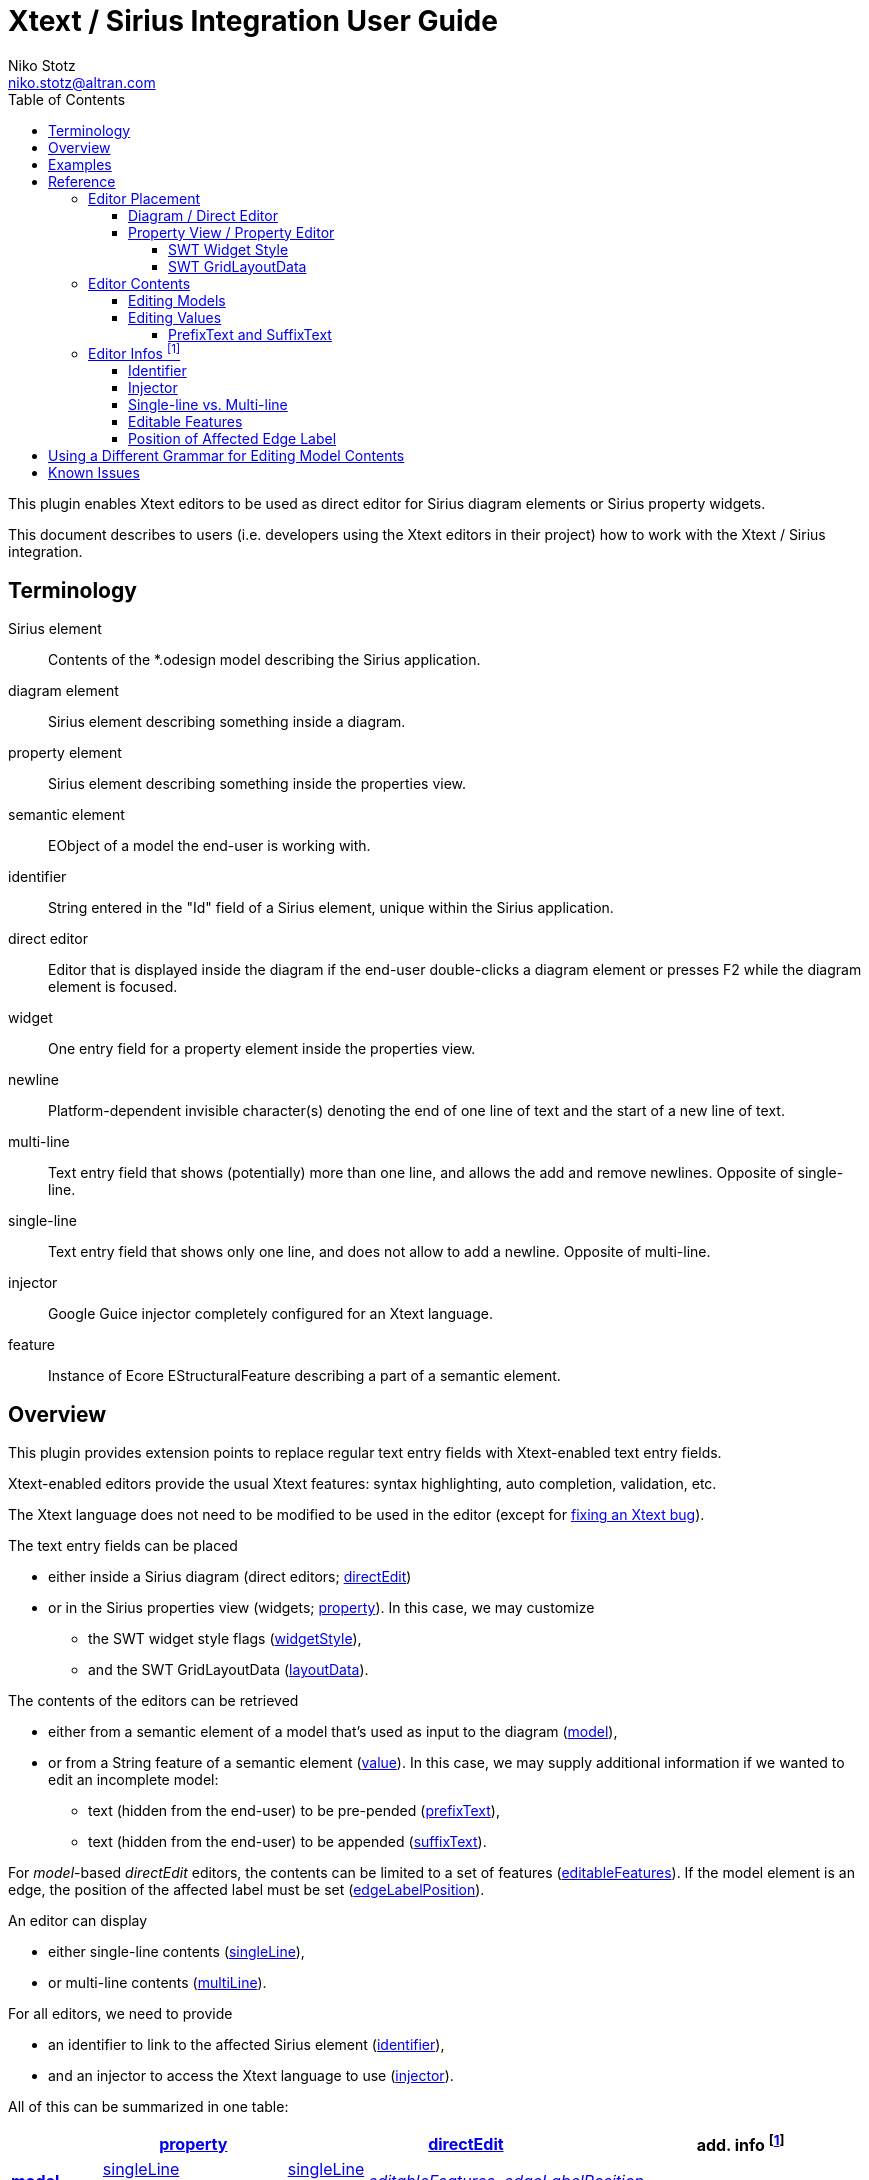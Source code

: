 = Xtext / Sirius Integration User Guide
Niko Stotz <niko.stotz@altran.com>
:toc:
:toclevels: 5
:miscellaneous.tabsize: 2
:icons: font
:sectnum: 

This plugin enables Xtext editors to be used as direct editor for Sirius diagram elements or Sirius property widgets.

This document describes to users (i.e. developers using the Xtext editors in their project) how to work with the Xtext / Sirius integration.

== Terminology

Sirius element::
	Contents of the *.odesign model describing the Sirius application.
	
diagram element::
	Sirius element describing something inside a diagram.
	
property element::
	Sirius element describing something inside the properties view.
	
semantic element::
	EObject of a model the end-user is working with.
	
identifier::
	String entered in the "Id" field of a Sirius element, unique within the Sirius application.
	
direct editor::
	Editor that is displayed inside the diagram if the end-user double-clicks a diagram element or presses F2 while the diagram element is focused.

widget::
	One entry field for a property element inside the properties view.

newline::
	Platform-dependent invisible character(s) denoting the end of one line of text and the start of a new line of text.
	
multi-line::
	Text entry field that shows (potentially) more than one line, and allows the add and remove newlines. Opposite of single-line.
	
single-line::
	Text entry field that shows only one line, and does not allow to add a newline. Opposite of multi-line.
	
injector::
	Google Guice injector completely configured for an Xtext language.
	
feature::
	Instance of Ecore EStructuralFeature describing a part of a semantic element.
	

== Overview
This plugin provides extension points to replace regular text entry fields with Xtext-enabled text entry fields.

Xtext-enabled editors provide the usual Xtext features: syntax highlighting, auto completion, validation, etc.

The Xtext language does not need to be modified to be used in the editor (except for <<specialEditGrammar, fixing an Xtext bug>>).

The text entry fields can be placed 

* either inside a Sirius diagram (direct editors; <<directEdit, directEdit>>)
* or in the Sirius properties view (widgets; <<property, property>>). In this case, we may customize
** the SWT widget style flags (<<widgetStyle, widgetStyle>>),
** and the SWT GridLayoutData (<<layoutData, layoutData>>).

The contents of the editors can be retrieved 

* either from a semantic element of a model that's used as input to the diagram (<<model, model>>),
* or from a String feature of a semantic element (<<value, value>>). In this case, we may supply additional information if we wanted to edit an incomplete model:
** text (hidden from the end-user) to be pre-pended (<<prefixText-suffixText, prefixText>>),
** text (hidden from the end-user) to be appended (<<prefixText-suffixText, suffixText>>).

For _model_-based _directEdit_ editors, the contents can be limited to a set of features (<<editableFeatures, editableFeatures>>).
If the model element is an edge, the position of the affected label must be set (<<edgeLabelPosition, edgeLabelPosition>>).

An editor can display

* either single-line contents (<<singleLine-multiLine, singleLine>>),
* or multi-line contents (<<singleLine-multiLine, multiLine>>).

For all editors, we need to provide

* an identifier to link to the affected Sirius element (<<identifier, identifier>>),
* and an injector to access the Xtext language to use (<<injector, injector>>).
	

All of this can be summarized in one table:

[options="autowidth"]
|====
|	^.<| *<<property, property>>*	2+^.<| *<<directEdit, directEdit>>*	| *add. info footnoteref:[info]*

.2+.^| *<<model, model>>*	| <<singleLine-multiLine, singleLine>>	| <<singleLine-multiLine, singleLine>>	.2+.^| _<<editableFeatures, editableFeatures>>, <<edgeLabelPosition, edgeLabelPosition>>_	|
	| <<singleLine-multiLine, multiLine>>	| <<singleLine-multiLine, multiLine>> |

.2+.^| *<<value, value>>*	| <<singleLine-multiLine, singleLine>>	2+| <<singleLine-multiLine, singleLine>>	.2+.^| _<<prefixText-suffixText, prefixText>>, <<prefixText-suffixText, suffixText>>_
	| <<singleLine-multiLine, multiLine>>	2+| <<singleLine-multiLine, multiLine>> 

| *add. info footnoteref:[info]*	| _<<widgetStyle, widgetStyle>>, <<layoutData, layoutData>>_ 2+| 	| *for all:* _<<identifier, identifier>>, <<injector, injector>>_
|====


As an advanced capability, the editor might use a <<specialEditGrammar, different grammar>> (a.k.a. Xtext language) for editing model contents than the one used for serialization.

== Examples
	
.plugin.xml
[source,xml]
----
<extension point="com.altran.general.integration.xtextsirius.xtextDirectEdit">
<1>	<xtextDirectEditModel
		configClass="org.eclipse.xtext.example.fowlerdsl.viewpoint.xtextsirius.editPart.EditPartConfigurationFowlerdsl"
		identifier="EventNode"/>
<2>	<xtextDirectEditModel
		configClass="org.eclipse.xtext.example.fowlerdsl.viewpoint.xtextsirius.editPart.EditPartConfigurationFowlerdsl"
		identifier="TransitionEdge">
		<editableFeature name="event"/>
		<editableFeature name="guard"/>
	</xtextDirectEditModel>
<3>	<xtextDirectEditValue
		configClass="org.eclipse.xtext.example.fowlerdsl.viewpoint.xtextsirius.editPart.EditPartConfigurationHtml"
		identifier="description"
		multiLine="true"
		prefixText="&lt;html&gt;&lt;head&gt;&lt;title&gt;t&lt;/title&gt;&lt;/head&gt;&lt;body&gt;"
		suffixText="&lt;/body&gt;&lt;/html&gt;"/>
</extension>

<extension point="com.altran.general.integration.xtextsirius.xtextProperty">
<4>	<xtextPropertyModel
		configClass="org.eclipse.xtext.example.fowlerdsl.viewpoint.xtextsirius.eef.EefConfigurationFowlerdsl"
		identifier="EventGuardId"/>
<5>	<xtextPropertyValue
		configClass="org.eclipse.xtext.example.fowlerdsl.viewpoint.xtextsirius.eef.EefConfigurationHtml"
		identifier="StateDescriptionId"
		multiLine="true"
		prefixText="&lt;html&gt;&lt;head&gt;&lt;title&gt;t&lt;/title&gt;&lt;/head&gt;&lt;body&gt;"
		suffixText="&lt;/body&gt;&lt;/html&gt;"/>
</extension>
----


<1> Single-line direct editor of all features of 'Event' instance of Sirius element +EventNode+ with the injector supplied by +EditPartConfigurationFowlerdsl+. 
Persisted to itself because 'SelfEdit.Set.featureName' is empty.
+
.Event Label (note it does not show the code)
image:images/eventLabel.png[]
+
.Event Editor
image:images/eventEditor.png[]

<2> Single-line direct editor of features +{event, guard}+ for the center label of 'Transition' instance of Sirius element +TransitionEdge+ with the injector supplied by +EditPartConfigurationFowlerdsl+.
Persisted to itself because 'SelfEdit.Set.featureName' is empty.
+
.Transition Label (note it does have additional text at the end)
image:images/transitionLabel.png[]
+
.Transition Editor (note the target of the transition cannot be edited)
image:images/transitionEditor.png[]

<3> Multi-line direct editor of 'description' feature of 'State' instance of Sirius element +description+ with the injector supplied by +EditPartConfigurationHtml+.
The attribute value will be prefixed by an HTML header and suffixed by an HTML footer.
Persisted to 'State.description' because of 'DescriptionEdit.Set.featureName=description'.
+
.Description Label (note it does have additional text at the front)
image:images/descriptionLabel.png[]
+
.Description Editor
image:images/descriptionEditor.png[]

<4> Single-line property editor of 'guard' feature of 'Event' instance of Sirius element +EventGuardId+ with the injector supplied by +EefConfigurationFowlerdsl+.
Persisted to 'Event.guard' because of 'EventGuardId.Set.featureName=guard'.
+
.Event Guard Property Editor
image:images/guardProperty.png[]

<5> Multi-line property editor of 'description' feature of 'State' instance of Sirius element +StateDescriptionId+ with the injector supplied by +EefConfigurationHtml+.
The attribute value will be prefixed by an HTML header and suffixed by an HTML footer.
Persisted to 'State.description' because of 'StateDescriptionId.Set.featureName=description'.
+
.State Description Property Editor
image:images/descriptionProperty.png[]


.fowlerdsl.odesign
[postsubs="quotes,callouts"]
----
platform:/resource/org.eclipse.xtext.example.fowlerdsl.viewpoint/description/fowlerdsl.odesign
	+ fowlerdsl
		+ Statemachine
			+ Statemachine Diagram
				+ Default
<2>					+ *TransitionEdge* 
							id=TransitionEdge
							domainClass=statemachine.Transition
							labelDirectEdit=SelfEdit
						+ Edge Style solid
							+ *Center Label Style*
								labelExpression="ocl:self.event.name.concat( ' as Label')"
					+ EventsContainer
<1>						+ *EventNode*
								id=EventNode
								domainClass=statemachine.Event
								labelDirectEdit=SelfEdit
							+ *Square gray*
								labelExpression="ocl:self.name.concat(if(self.guard.oclIsUndefined()) then \'' else ' [' + self.guard.toString() + \']' endif)"
					+ CommandsContainer
					+ StateNode
<3>						+ *description*
								id=description
								domainClass=statemachine.State
								labelDirectEdit=DescriptionEdit
							+ *square gray*
								labelExpression="ocl:'Desc: '.concat(self.description)"
					+ Section DefaultSection
						+ Direct Edit Label SimpleTextEdit
<3>						+ *Direct Edit Label DescriptionEdit*
								inputLabelExpression="feature:description"
							+ Edit Mask Variables {0}
							+ Begin
								+ *Set description*
									featureName=description
<1><2>					+ *Direct Edit Label SelfEdit*
								inputLabelExpression="var:self"
							+ Edit Mask Variables {0}
							+ Begin
								+ *Set*
									featureName=_«empty»_
			+ org.eclipse.xtext.example.fowlerdsl.viewpoint.Services
		+ Properties
			+ Default
				+ Default
					+ EventProperties
							domainClass=statemachine.Event
						+ Text
<4>						+ *EventGuardId*
								id=EventGuardId
								valueExpression="feature:guard"
							+ Begin
								+ *Set guard*
									featureName=guard
									valueExpression="var:newValue"
					+ StateProperties
							domainClass=statemachine.State
						+ Text
<5>						+ *StateDescriptionId*
								id=StateDescriptionId
								valueExpression="feature:description"
							+ Begin
								+ *Set description*
									featureName=description
									valueExpression="var:newValue"
platform:/resource/org.eclipse.xtext.example.fowlerdsl/model/generated/Statemachine.ecore
----

.Screenshot of fowlerdsl.odesign
image:images/exampleOdesign.png[]

== Reference

=== Editor Placement

[[directEdit]]
==== Diagram / Direct Editor

A direct editor is activated by

* double-clicking on the diagram element,
* pressing F2 key while the diagram element is focused,
* or starting to type while the diagram element is focused.

The editor replaces the label and is sized to fit its contents.

For single-line editors, the editor closes on pressing the Enter key.

Editor contents are committed to the model when the editor is closed.
The editor closes when it loses focus, e.g. by a click outside the editor.


.Eclipse plugin.xml API

Direct editors are specified by the extension point +com.altran.general.integration.xtextsirius.xtextDirectEdit+.

.xtextDirectEdit.exsd (in digestible form)
[source,xml]
----
<extension point="com.altran.general.integration.xtextsirius.xtextDirectEdit">
	<!-- [0..*] model contents -->
	<xtextDirectEditModel
		configClass="«instance of com.altran.general.integration.xtextsirius.editpart.IXtextDirectEditConfiguration»"
		identifier="«Sirius element id»"
		multiLine="«true | false (default)»"
		edgeLabelPosition="«begin | center (default) | end»">
			<!-- [0..*] -->
			<editableFeature name="«feature name»"/>
	</xtextDirectEditModel>
	
	<!-- [0..*] value contents -->
	<xtextDirectEditValue
		configClass="«instance of com.altran.general.integration.xtextsirius.editpart.IXtextDirectEditConfiguration»"
		identifier="«Sirius element id»"
		multiLine="«true | false (default)»"
		prefixText="«text to pre-pend (optional)»"
		suffixText="«text to append (optional)»"/>
</extension>
----

One extension can contain several +xtextDirectEditModel+ and/or +xtextDirectEditValue+ elements.


.Java API

Direct editors require an instance of +IXtextDirectEditConfiguration+ to provide the injector of the Xtext language to use.

.IXtextDirectEditConfiguration.java
[source,java]
----
package com.altran.general.integration.xtextsirius.editpart;

public interface IXtextDirectEditConfiguration {
	public @NonNull com.google.inject.Injector getInjector();
}
----


.Sirius element

Must fulfill the following criteria:

* unique id
* defined label
* defined direct label edit
* defined direct label edit set value operation

The label is independent of the edited text, i.e. the label can show a different text than the direct editor.

If the set value operation feature is empty, it is interpreted as to replace 'var:self'.


.Capabilities

Direct editors 

* can contain <<model, model>> or <<value, value>> contents, 
* may display as <<singleLine-multiLine, single-line>> or <<singleLine-multiLine, multi-line>> editor, 
* and require an <<identifier, identifier>> and an <<injector, injector>>.

If the editor contains model contents, it supports to limit the <<editableFeatures, editable features>>.
If the model element is an edge, the editor requires an <<edgeLabelPosition, edgeLabelPosition>> (defaults to +center+).

[[property]]
==== Property View / Property Editor

The Eclipse Properties View contains the property editors.
The editor replaces the original widget.

Editor contents are committed when the editor is hidden.
This happens when the end-user selects a different property page or a different diagram element.


.Eclipse plugin.xml API

Property editors are specified by the extension point +com.altran.general.integration.xtextsirius.xtextProperty+.

.xtextProperty.exsd (in digestible form)
[source,xml]
----
<extension point="com.altran.general.integration.xtextsirius.xtextProperty">
	<!-- [0..*] model contents -->
	<xtextPropertyModel
		configClass="«instance of com.altran.general.integration.xtextsirius.eef.IXtextPropertyConfiguration»"
		identifier="«Sirius element id»"
		multiLine="«true | false (default)»"/>
	
	<!-- [0..*] value contents -->
	<xtextPropertyValue
		configClass="«instance of com.altran.general.integration.xtextsirius.eef.IXtextPropertyConfiguration»"
		identifier="«Sirius element id»"
		multiLine="«true | false (default)»"
		prefixText="«text to pre-pend (optional)»"
		suffixText="«text to append (optional)»"/>
</extension>
----

One extension can contain several +xtextPropertyModel+ and/or +xtextPropertyValue+ elements.


.Java API

Direct editors require an instance of +IXtextPropertyConfiguration+ to provide the injector of the Xtext language to use.
The configuration also allows to customize <<widget, SWT widget style>> and <<layoutData, SWT Grid Layout Data>>.

.IXtextPropertyConfiguration.java
[source,java]
----
package com.altran.general.integration.xtextsirius.eef;

public interface IXtextPropertyConfiguration {
	public @NonNull com.google.inject.Injector getInjector();
	
	int getSwtWidgetStyle(int defaultStyle);
	
	public @NonNull org.eclipse.swt.layout.GridData getLayoutData(final @NonNull org.eclipse.swt.layout.GridData defaultData);
}
----

The abstract class +com.altran.general.integration.xtextsirius.eef.AXtextPropertyConfiguration+ provides a default implementation for
+getSwtWidgetStyle()+ and +getLayoutData()+.


.Sirius element

Must fulfill the following criteria:

* Text or TextArea widget
* unique id
* defined valueExpression
* defined set value operation


.Capabilities

Property editors

* can contain <<model, model>> or <<value, value>> contents, 
* may display as <<singleLine-multiLine, single-line>> or <<singleLine-multiLine, multi-line>> editor, 
* require an <<identifier, identifier>> and an <<injector, injector>>,
* and can customize the <<widgetStyle, widgetStyle>> and/or <<layoutData, layoutData>>.


[[widgetStyle]]
===== SWT Widget Style

<<property, Property editors>> allow the customization of their SWT Widget Style.

The method +int com.altran.general.integration.xtextsirius.eef.IXtextPropertyConfiguration.getSwtWidgetStyle(final int defaultStyle)+
receives the default style (determined by several factors, including single-line vs. multi-line), and may modify it.
The method's result is used as widget style.

The default implementation in +com.altran.general.integration.xtextsirius.eef.AXtextPropertyConfiguration+ does not modify the style.


[[layoutData]]
===== SWT GridLayoutData

<<property, Property editors>> allow the customization of their SWT Grid Layout Data.

The method +@NonNull org.eclipse.swt.layout.GridData com.altran.general.integration.xtextsirius.eef.AXtextPropertyConfiguration.getLayoutData(final @NonNull org.eclipse.swt.layout.GridData defaultData)+
receives the default GridLayoutData, and may modify it.
The method's result is used as the widget's layout data.

The default implementation in +com.altran.general.integration.xtextsirius.eef.AXtextPropertyConfiguration+ does not modify the grid layout data.


=== Editor Contents

[[model]]
==== Editing Models

The editor can contain semantic elements from the same model the edited diagram is based on.

A typical use-case may allow the end-user to edit several features of a semantic element in-line with complete Xtext support.

.Example

As an example, think of a UML class attribute displayed as "+++ age: int = 0++".
If the end-user opens the direct editor of the attribute, they can change all these features (visibility, name, type, default value) with complete Xtext support, e.g.

* Proposing all possible visibilities
* Validating the name (e.g. do not allow spaces)
* Proposing and checking the available types
* Allow no, a literal, or a referenced default value

.Details

The editor assumes the model of the edited diagram is persisted with the same Xtext grammar as supplied to the editor (except for <<specialEditGrammar, explicit differences>>).

Any changes in the editor are applied to the underlying model of the edited diagram.
The changes are committed to the Sirius edit session, but only persisted if and when the edited diagram is saved.

The editor maintains references between the edited semantic element (and its descendants) and the rest of the model in both directions, if possible.
The editor does not prevent the end-user from breaking references, e.g. by changed referenced names or deleting referenced elements.

In order to provide appropriate auto-completion and other Xtext features, the editor maintains a complete copy of the edited diagram's model.
However, only the subsection relevant to the selected semantic element (and limited by the <<editableFeatures, editable features>>, if applicable) is shown to, and editable by, the end-user.

Determining the correct subsection is quite complicated, especially if the subsection borders in grammar terminals or contains unset features.
This may lead to incorrectly selected subsections. However, the result should only be affected by the grammar, therefore the developer can test this during development.

The editor reintegrates its contents into the edited diagram's model on model level, not on text level.
This means if the end-user modified any part of the model not contained within the edited semantic element, these changes are not committed.


[[value]]
==== Editing Values

The editor can interpret simple String features of semantic elements as Xtext models.

A typical use-case may allow the end-user to edit the description feature of a semantic element as markup text with complete Xtext support.

.Example

As an example, think of an entity model containing classes that may have descriptions. By its metamodel, the description is merely a String.
An Xtext value editor (primed with an Xtext implementation of HTML) for the description allows the end-user to describe the class with complete Xtext support for HTML.

.Details

Any changes in the editor are stored in the semantic element's String feature as-is.
The changes are committed to the Sirius edit session, but only persisted if and when the edited diagram is saved.


[[prefixText-suffixText]]
===== PrefixText and SuffixText

In order to provide appropriate auto-completion and other Xtext features, the editor requires a complete model.
However, the String feature may contain only a subsection of a complete model.
Therefore, the developer may provide text that should be pre-pended and appended to the String feature's value in order to complete the model.
The end-user still sees and edits only the String feature's value.

.Example

Think of a simplified version of HTML implemented as Xtext language. A complete model might look like this:

[source, html]
----
<html>
<head>
	<title>This is a test</title>
</head>
<body>
	<p>Some paragraph</p>
	<ul>
		<li>This is <b>important</b></li>
		<li>And something's <i>useful</i></li>
	</ul>
	<p>Some other not so <i>very interesting,</i> but yet <b>highlighted</b> paragraph</p>
</body>
</html>
----

This language should be used for the description feature of classes in an entity model.

However, the model may contain several such classes, and the description of all of them should end up in only one HTML file (in a later generation step).
Instead of storing a complete model into every class' description (and bothering the end-user with it), only the description contains only the following part:

[source, html]
----
	<p>Some paragraph</p>
	<ul>
		<li>This is <b>important</b></li>
		<li>And something's <i>useful</i></li>
	</ul>
	<p>Some other not so <i>very interesting,</i> but yet <b>highlighted</b> paragraph</p>
----

In order to complete the model for Xtext, the developer supplies the editor with

prefixText::
	+<html><head><title>Title</title><head><body>+
suffixText::
	+</body></html>+

This way, Xtext works on a complete model, but only the relevant parts are available to the end-user.



=== Editor Infos footnoteref:[info,	These are actually properties of the editor -- but this term is already used a lot.]

[[identifier]]
==== Identifier

An identifier links between the entry in +plugin.xml+ and the Sirius element.

The identifier must be unique within the whole Sirius application.

The identifier is compared case-sensitive.


[[injector]]
==== Injector

An injector describes a complete Xtext configuration for a language.

The editor relies heavily on the instances provided by the injector. Incomplete configurations will lead to all kind of strange effects.


[[singleLine-multiLine]]
==== Single-line vs. Multi-line

The editor can display one single line or several lines.

Effects for single-line editors:

* All newline characters from the original content are replaced by the same amount of spaces.
* It is not possible to enter a newline.
* Enter key closes the direct editor.


[[editableFeatures]]
==== Editable Features

The editor can limit which features of a semantic element are editable by the end-user.

A typical use-case hides the feature defining the source and/or target of an edge from being edited textually.


.Example

Assume the following Xtext grammar snippet defining an UML-like Association, to be displayed as edge:

[source, bison]
----
Association:
	name=ID
	code=INT?
	('[' guard=Guard ']')?
	source=[Class] '-->' target=[Class]
;
----

Example model:
----
	driver 23 Car --> Person
----

The label would show +driver 23+.

The end-user should not be able to change the source and/or target of the association, but use an Xtext editor for the label to edit the other features.

Therefore, the developer supplies the following list of +editableFeatures+:

* +name+
* +code+
* +guard+


.Limitations

Limiting the editable features works by finding the first and last of the features in the text stream, and limit the editable area of the model to this subpart.

Therefore, if the model looks like
----
	driver 23 [someCondition] Car --> Person
----

and the +editableFeatures+ are limited to

* +name+
* +guard+

the editor would 'still' include the +code+ subpart, because it's in between the +name+ and +guard+ subpart.
----
	driver 23 [someCondition]
----


[[edgeLabelPosition]]
==== Position of Affected Edge Label

Unfortunately, the Sirius 'odesign' model does not contain identifiers for the different edge labels (+begin+, +center+, +end+).

Therefore, if the developer attaches a direct editor to an edge, the developer needs to specify which edge label should be equipped with Xtext powers.
Per default, the +center+ label is selected.


[[specialEditGrammar]]
== Using a Different Grammar for Editing Model Contents

For editing model contents, we might use a grammar that differs from the one used for model serialization.

A typical use-case may allow to change the order of features in order to allow only a subset of them to be modified.

.Example

As an example, assume the following Xtext grammar snippet:
[source, bison]
----
grammar org.eclipse.xtext.example.fowlerdsl.Statemachine with org.eclipse.xtext.common.Terminals

generate statemachine "http://www.eclipse.org/xtext/example/fowlerdsl/Statemachine"

Statemachine :
     {Statemachine}
	('events' 
		events+=Event+ 
	'end')?

	// ...
;

Event:
	name=ID code=INT? ('[' guard=Guard ']')?
;

// ...

----

In our editor, we want the end-user to edit only the +name+ and +guard+ features of +Event+. This is not possible with the given grammar, as +code+ is placed between them.

To solve this, we create a new language:
[source, bison]
----
grammar org.eclipse.xtext.example.fowlerdsl.InlineEdit with org.eclipse.xtext.example.fowlerdsl.Statemachine

import "http://www.eclipse.org/xtext/example/fowlerdsl/Statemachine" 
import "http://www.eclipse.org/emf/2002/Ecore" as ecore

<1>
InlineStatemachine returns Statemachine:
	Statemachine
;

<2>
//@Override 
Event:
	name=ID ('[' guard=Guard ']')? code=INT?
;

----
<1> We have to have a root rule, because Xtext uses the first rule as entry rule. We just forward to the original root rule.
<2> Newer Xtext version know the +@Override+ annotation to redefine a rule.

This creates a grammar (for the identical metamodel) that serializes features +name+ and +guard+ adjacent to each other, so we can limit the editor to them.


.Details

The editing grammar must fulfill the following criteria:

* based on identical metamodel
* has same root element
* contains rules for all semantic elements also covered by the original grammar (either inherited or self-implemented)
* must serialize correctly from a model without any previous textual representation

.Fixing serialization issues

If you experience serialization issues, namely keywords get merged resulting in invalid syntax, you can use a workaround provided by this plugin.

Typical symptoms of this issue include invalid auto-completion suggestions in the editor and exceptions on committing the changed elements.

To fix this, register the following classes to the editing language:

[source, java]
----
public class InlineEditRuntimeModule extends org.eclipse.xtext.example.fowlerdsl.AbstractInlineEditRuntimeModule {

	public Class<? extends IHiddenTokenSequencer> bindIHiddenTokenSequencer() {
		return com.altran.general.integration.xtextsirius.serializer.ForceWhitespaceBetweenKeywordsHiddenTokenSequencer.class;
	}

	public Class<? extends TextRegionAccessBuilder> bindTextRegionAccessBuilder() {
		return com.altran.general.integration.xtextsirius.serializer.ForceWhitespaceBetweenKeywordsTextRegionAccessBuilder.class;
	}
	
}
----



== Known Issues

* Determining the correct subsection for <<model, model content>> is not always possible.
* Validation errors (especially syntax errors) are not handled.
